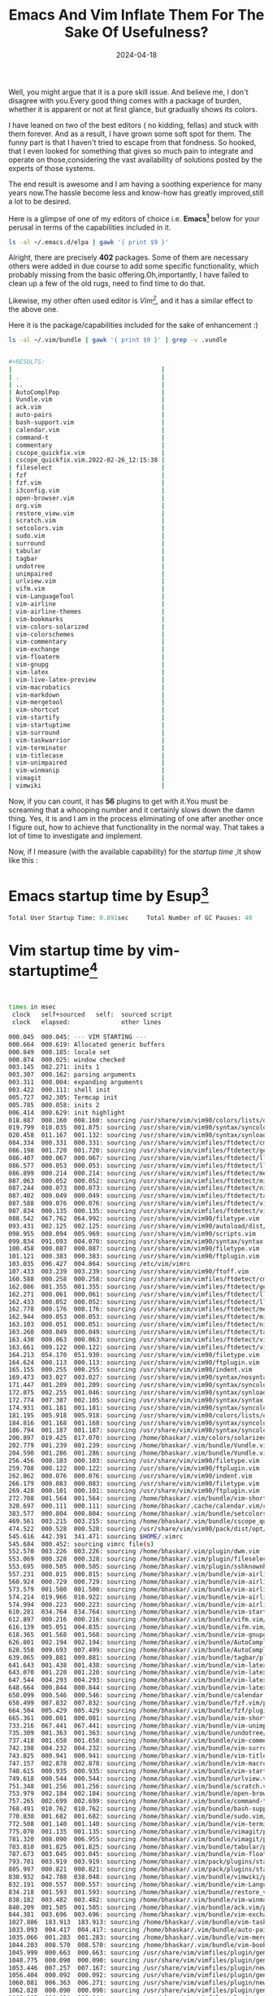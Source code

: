 #+BLOG: Unixbhaskar's Blog
#+POSTID: 1840
#+title: Emacs And Vim Inflate Them For The Sake Of Usefulness?
#+date: 2024-04-18
#+tags: Technical Emacs Vim Editor Opensource Tools Linux

Well, you might argue that it is a pure skill issue. And believe me, I don't
disagree with you.Every good thing comes with a package of burden, whether it is
apparent or not at first glance, but gradually shows its colors.

I have leaned on two of the best editors ( no kidding, fellas) and stuck with
them forever. And as a result, I have grown some soft spot for them. The funny
part is that I haven't tried to escape from that fondness. So hooked, that I
even looked for something that gives so much pain to integrate and operate on
those,considering the vast availability of solutions posted by the experts of
those systems.

The end result is awesome and I am having a soothing experience for many years
now.The hassle become less and know-how has greatly improved,still a lot to be
desired.

Here is a glimpse of one of my editors of choice i.e. *Emacs[fn:1]* below for your
perusal in terms of the capabilities included in it.

#+BEGIN_SRC sh
ls -al ~/.emacs.d/elpa | gawk '{ print $9 }'
#+END_SRC

#+BEGIN_SRC sh
#+RESULTS:
|                                              |
| .                                            |
| ..                                           |
| ace-jump-mode-20140616.815                   |
| alert-20221213.1619                          |
| all-the-icons-20220117.108                   |
| all-the-icons-20220325.1238                  |
| all-the-icons-dired-20231207.1324            |
| all-the-icons-ibuffer-20230503.1625          |
| all-the-icons-ivy-20190508.1803              |
| all-the-icons-ivy-rich-20220510.752          |
| all-the-icons-ivy-rich-20230314.1559         |
| all-the-icons-ivy-rich-20230420.1234         |
| amx-20230413.1210                            |
| annotate-20231102.1334                       |
| annotation-20200914.644                      |
| apiwrap-20180602.2231                        |
| archives                                     |
| async-20240106.1448                          |
| async-await-20220827.437                     |
| auto-complete-20240101.831                   |
| avy-20230420.404                             |
| biblio-20230202.1721                         |
| biblio-core-20230202.1721                    |
| bibtex-completion-20240107.1150              |
| bibtex-utils-20190703.2117                   |
| bind-key-20230203.2004                       |
| bitbucket-20170405.446                       |
| browse-at-remote-20230223.554                |
| chronos-20230804.1712                        |
| circadian-20231027.744                       |
| citar-20231226.1453                          |
| citar-denote-20231229.531                    |
| citar-embark-20231122.1548                   |
| citar-org-roam-20230404.1225                 |
| citeproc-20231230.1309                       |
| cl-libify-20181130.230                       |
| closql-20240101.2212                         |
| command-log-mode-20160413.447                |
| company-20240107.2310                        |
| compat-29.1.4.4                              |
| compat-29.1.4.4.signed                       |
| connection-20191111.446                      |
| consult-20220319.2221                        |
| consult-20220508.928                         |
| consult-20230326.2048                        |
| counsel-20231025.2311                        |
| counsel-notmuch-20181203.935                 |
| crux-20231013.520                            |
| ctags-update-20190609.613                    |
| dash-20240103.1301                           |
| dashboard-20220516.456                       |
| dashboard-20230328.610                       |
| dashboard-project-status-20190202.1354       |
| deferred-20170901.1330                       |
| define-word-20220104.1848                    |
| deft-20210707.1633                           |
| denote-2.2.4                                 |
| denote-2.2.4.signed                          |
| dictionary-20201001.1727                     |
| dired-git-20220828.6                         |
| dired-git-info-0.3.1                         |
| dired-git-info-0.3.1.signed                  |
| dired-icon-20170223.526                      |
| dired-rsync-20230822.1350                    |
| dired-single-20230306.626                    |
| dired-toggle-20190616.303                    |
| djvu-1.1.2                                   |
| djvu-1.1.2.signed                            |
| doom-modeline-20220325.554                   |
| doom-modeline-20220412.853                   |
| doom-modeline-20220515.1603                  |
| doom-modeline-20230306.250                   |
| doom-themes-20231208.2011                    |
| eglot-20211009.1931                          |
| eglot-20211215.2131                          |
| eglot-20220123.1406                          |
| eglot-20220302.1035                          |
| eglot-20220329.1217                          |
| eglot-20220415.1822                          |
| eglot-20220509.1904                          |
| eglot-20221020.1010                          |
| el2org-20200408.146                          |
| elfeed-20221108.755                          |
| elfeed-goodies-20221003.1406                 |
| elisp-refs-20230920.201                      |
| emacs-everywhere-20220515.346                |
| emacs-everywhere-20220831.1636               |
| emacs-everywhere-20230706.1152               |
| emacsql-20230417.1448                        |
| emacsql-sqlite-20230225.2205                 |
| emacsql-sqlite3-20200914.508                 |
| emacsql-sqlite3-20220304.1014                |
| embark-20220329.505                          |
| embark-20220421.1436                         |
| embark-20220509.2259                         |
| embark-20230328.1813                         |
| embark-consult-20220329.32                   |
| embark-consult-20220419.2029                 |
| embark-consult-20220507.143                  |
| embark-consult-20230327.1843                 |
| emms-20220315.1727                           |
| emms-20220422.1318                           |
| emms-20230328.2021                           |
| emojify-20210108.1111                        |
| engine-mode-20230619.1503                    |
| enlive-20170725.1417                         |
| epl-20180205.2049                            |
| esup-20220202.2335                           |
| esxml-20230308.2254                          |
| f-20231219.750                               |
| ffmpeg-player-20240101.926                   |
| flx-20221213.542                             |
| flx-ido-20221213.542                         |
| flycheck-20230813.620                        |
| flycheck-grammarly-20240101.847              |
| flyspell-correct-20220520.630                |
| flyspell-correct-popup-20220520.630          |
| font-utils-20210405.1149                     |
| forge-20220329.2038                          |
| forge-20220422.1609                          |
| forge-20220506.420                           |
| forge-20230326.2058                          |
| general-20230311.1229                        |
| ghub+-20191229.1748                          |
| ghub-20220329.2141                           |
| ghub-20220422.1610                           |
| ghub-20220429.1708                           |
| ghub-20230301.1402                           |
| git-20140128.1041                            |
| git-commit-20220328.47                       |
| git-commit-20220422.1903                     |
| git-commit-20220506.1936                     |
| git-commit-20230313.1724                     |
| git-commit-20240101.2229                     |
| git-commit-insert-issue-20230512.1416        |
| git-messenger-20201202.1637                  |
| git-timemachine-20230630.1214                |
| gntp-20141025.250                            |
| gnupg                                        |
| goto-line-preview-20240101.855               |
| grammarly-20240101.846                       |
| grapnel-20131001.1534                        |
| grip-mode-20230206.323                       |
| gscholar-bibtex-20190130.555                 |
| helm-20220319.1850                           |
| helm-20220421.806                            |
| helm-20220513.1002                           |
| helm-20230319.2009                           |
| helm-bibtex-20231009.1014                    |
| helm-core-20220319.1850                      |
| helm-core-20220422.706                       |
| helm-core-20220514.725                       |
| helm-core-20230317.1729                      |
| helm-org-20231022.620                        |
| helm-pass-20210221.1655                      |
| helpful-20220513.302                         |
| helpful-20230323.414                         |
| highlight-parentheses-20220408.845           |
| hl-todo-20240101.2217                        |
| hnreader-20221117.650                        |
| ht-20230703.558                              |
| htmlize-20210825.2150                        |
| hydra-20220910.1206                          |
| i3wm-20170822.1438                           |
| i3wm-config-mode-20220913.1121               |
| imenus-20200730.855                          |
| insert-shebang-20201203.1648                 |
| iter2-20221104.1938                          |
| ivy-20231025.2311                            |
| ivy-bibtex-20210927.1205                     |
| ivy-posframe-20211217.234                    |
| ivy-rich-20230425.1422                       |
| ix-20131027.1657                             |
| key-chord-20230522.223                       |
| keycast-20240105.1258                        |
| keychain-environment-20180318.2223           |
| keytar-20240101.846                          |
| kv-20140108.1534                             |
| langtool-20230222.326                        |
| leaf-20230803.729                            |
| link-20191111.446                            |
| link-hint-20231225.1354                      |
| list-utils-20230422.1740                     |
| log4e-20240107.1036                          |
| lsp-grammarly-20221231.1655                  |
| lsp-mode-20220328.1429                       |
| lsp-mode-20220422.2059                       |
| lsp-mode-20220514.1948                       |
| lsp-mode-20230328.1623                       |
| lv-20200507.1518                             |
| macrostep-20230813.2123                      |
| magit-20240102.1752                          |
| magit-org-todos-20180709.1950                |
| magit-popup-20200719.1015                    |
| magit-section-20220422.1903                  |
| magit-section-20220513.1429                  |
| magit-section-20230314.1653                  |
| magit-section-20240101.2229                  |
| magit-todos-20231216.1205                    |
| magit-topgit-20161105.1623                   |
| magithub-20220315.117                        |
| marginalia-20220312.1357                     |
| marginalia-20220417.418                      |
| marginalia-20220426.449                      |
| marginalia-20230317.926                      |
| mark-multiple-20121118.1554                  |
| markdown-mode-20220513.1453                  |
| markdown-mode-20230326.954                   |
| metaweblog-20230501.234                      |
| mini-modeline-20230306.1521                  |
| mode-icons-20230911.20                       |
| molokai-theme-20220106.1520                  |
| monokai-theme-20220117.1244                  |
| move-text-20231204.1514                      |
| mu4e-alert-20230722.1746                     |
| mu4e-marker-icons-20230423.1039              |
| mu4e-views-20230105.1443                     |
| multi-20131013.1544                          |
| multi-vterm-20221031.610                     |
| multiple-cursors-20230728.518                |
| mustache-20230713.514                        |
| neotree-20230815.219                         |
| nerd-icons-20231231.710                      |
| nerd-icons-dired-20231214.2155               |
| noflet-20141102.1454                         |
| notmuch-20231006.2337                        |
| notmuch-maildir-20240101.2221                |
| orderless-20220312.1944                      |
| orderless-20220418.2119                      |
| orderless-20230219.1648                      |
| org-alert-20231104.1236                      |
| org-beautify-theme-20170908.2218             |
| org-books-20210408.1913                      |
| org-bullets-20200317.1740                    |
| org-capture-pop-frame-20230516.236           |
| org-dashboard-20171223.1924                  |
| org-download-20220906.1929                   |
| org-fancy-priorities-20210830.1657           |
| org-inline-pdf-20230826.1220                 |
| org-mime-20220515.736                        |
| org-mime-20230321.2341                       |
| org-msg-20230530.2006                        |
| org-noter-20231205.37                        |
| org-noter-pdftools-20230725.1433             |
| org-pdftools-20220320.301                    |
| org-pomodoro-20220318.1618                   |
| org-pretty-tags-20211228.1546                |
| org-preview-html-20220809.1033               |
| org-protocol-jekyll-20170328.1639            |
| org-ref-20220327.1635                        |
| org-ref-20220331.2336                        |
| org-ref-20220509.1414                        |
| org-ref-20230312.1711                        |
| org-ref-prettify-20220507.649                |
| org-roam-20220304.647                        |
| org-roam-20220327.1811                       |
| org-roam-20220417.332                        |
| org-roam-20220515.2351                       |
| org-roam-20230307.1721                       |
| org-roam-bibtex-20220213.1609                |
| org-roam-bibtex-20230201.1834                |
| org-roam-bibtex-20230628.2036                |
| org-roam-server-20210521.1055                |
| org-tag-beautify-20230316.419.backup         |
| org-timeline-20211110.1952                   |
| org-web-tools-20231220.1515                  |
| org2blog-20230501.2319                       |
| org2web-20210203.324                         |
| ov-20230522.1117                             |
| ox-pandoc-20231222.1103                      |
| page-break-lines-20230804.658                |
| parsebib-20230228.1530                       |
| pass-20231206.736                            |
| password-menu-20240407.2241                  |
| password-store-20231201.954                  |
| password-store-otp-20220128.1320             |
| pcache-20220724.1841                         |
| pcre2el-20230828.1544                        |
| pdf-tools-20220418.1555                      |
| pdf-tools-20220512.145                       |
| pdf-tools-20230322.1541                      |
| pdf-tools-20230611.239                       |
| pdf-view-restore-20190904.1708               |
| peep-dired-20160321.2237                     |
| peg-1.0.1                                    |
| peg-1.0.1.signed                             |
| persist-0.5                                  |
| persist-0.5.signed                           |
| persistent-soft-20150223.1853                |
| pinentry-0.1                                 |
| pinentry-0.1.signed                          |
| pkg-info-20150517.1143                       |
| plz-0.7.1                                    |
| plz-0.7.1.signed                             |
| pocket-lib-20190720.1957                     |
| pocket-reader-20230904.539                   |
| popper-20220309.457                          |
| popper-20220406.336                          |
| popper-20230302.2055                         |
| popup-20240101.830                           |
| popup-complete-20141109.308                  |
| popup-edit-menu-20170404.1425                |
| popup-imenu-20210404.1153                    |
| popup-kill-ring-20131020.1854                |
| popup-switcher-20210402.1208                 |
| popwin-20210215.1849                         |
| pos-tip-20230721.834                         |
| posframe-20230714.227                        |
| powerline-20221110.1956                      |
| ppp-20220211.1529                            |
| prescient-20221216.112                       |
| pretty-symbols-20140814.959                  |
| projectile-20220227.551                      |
| projectile-20220329.937                      |
| projectile-20220419.1102                     |
| projectile-20220430.800                      |
| projectile-20230317.1101                     |
| promise-20210307.727                         |
| queue-0.2                                    |
| queue-0.2.signed                             |
| rainbow-delimiters-20210515.1254             |
| rainbow-identifiers-20141102.1526            |
| rainbow-mode-1.0.6                           |
| rainbow-mode-1.0.6.signed                    |
| reddigg-20240107.235                         |
| remember-last-theme-20170619.2133            |
| request-20230127.417                         |
| request-deferred-20220614.1604               |
| restart-emacs-20201127.1425                  |
| rich-minority-20190419.1136                  |
| s-20220902.1511                              |
| scratch-20220319.1705                        |
| selectrum-20220513.2106                      |
| selectrum-prescient-20231205.137             |
| shrink-path-20190208.1335                    |
| simple-httpd-20230821.1458                   |
| site-lisp-0.1.2                              |
| site-lisp-0.1.2.signed                       |
| smart-compile-20240102.1350                  |
| smart-mode-line-20211005.233                 |
| smart-mode-line-powerline-theme-20211005.233 |
| smex-20151212.2209                           |
| sml-mode-6.12                                |
| sml-mode-6.12.signed                         |
| solarized-theme-20231204.713                 |
| spell-fu-20230326.736                        |
| spell-fu-20230808.1342                       |
| spinner-1.7.4                                |
| spinner-1.7.4.signed                         |
| string-inflection-20220910.1306              |
| sudo-edit-20220801.1317                      |
| swiper-20231025.2311                         |
| swiper-helm-20180131.1744                    |
| synosaurus-20191125.552                      |
| tablist-20231019.1126                        |
| toc-org-20220110.1452                        |
| transient-20220130.1941                      |
| transient-20220227.1751                      |
| transient-20220325.1619                      |
| transient-20220422.1627                      |
| transient-20240106.1457                      |
| treepy-20230715.2154                         |
| ucs-utils-20230119.2237                      |
| undo-tree-0.8.2                              |
| undo-tree-0.8.2.signed                       |
| unicode-fonts-20230926.1502                  |
| vertico-0.23                                 |
| vertico-0.23.signed                          |
| vertico-1.2                                  |
| vertico-1.2.signed                           |
| vimrc-mode-20181116.1919                     |
| vterm-20220429.21                            |
| vterm-20230217.228                           |
| vterm-toggle-20230912.246                    |
| webpaste-20220524.1745                       |
| websocket-20230809.305                       |
| wfnames-20230924.1538                        |
| wgrep-20230203.1214                          |
| which-key-20220214.1818                      |
| which-key-20220419.227                       |
| which-key-20220518.1941                      |
| which-key-20220811.1616                      |
| with-editor-20220211.2034                    |
| with-editor-20220318.1640                    |
| with-editor-20220422.1628                    |
| with-editor-20220506.420                     |
| with-editor-20240101.2226                    |
| with-emacs-20220814.444                      |
| wordnut-20180313.443                         |
| writegood-mode-20220511.2109                 |
| wttrin-20170614.1206                         |
| xclip-1.11                                   |
| xclip-1.11.signed                            |
| xcscope-20230626.2109                        |
| xml-rpc-20231009.1432                        |
| xref-1.6.3                                   |
| xref-1.6.3.signed                            |
| xterm-color-20230321.3                       |
| xwidgets-reuse-20231205.1315                 |
| yaml-20231211.1501                           |
| zenburn-theme-20231120.2002                  |


#+END_SRC

Alright, there are precisely *402* packages. Some of them are necessary others were
added in due course to add some specific functionality, which probably missing
from the basic offering.Oh,importantly, I have failed to clean up a few of the
old rugs, need to find time to do that.

Likewise, my other often used editor is /Vim[fn:2],/ and it has a similar effect to the
above one.

Here it is the package/capabilities included for the sake of enhancement :)

#+BEGIN_SRC sh
ls -al ~/.vim/bundle | gawk '{ print $9 }' | grep -v .vundle
#+END_SRC

#+BEGIN_SRC sh

#+RESULTS:
|                                         |
| .                                       |
| ..                                      |
| AutoComplPop                            |
| Vundle.vim                              |
| ack.vim                                 |
| auto-pairs                              |
| bash-support.vim                        |
| calendar.vim                            |
| command-t                               |
| commentary                              |
| cscope_quickfix.vim                     |
| cscope_quickfix.vim.2022-02-26_12:15:38 |
| fileselect                              |
| fzf                                     |
| fzf.vim                                 |
| i3config.vim                            |
| open-browser.vim                        |
| org.vim                                 |
| restore_view.vim                        |
| scratch.vim                             |
| setcolors.vim                           |
| sudo.vim                                |
| surround                                |
| tabular                                 |
| tagbar                                  |
| undotree                                |
| unimpaired                              |
| urlview.vim                             |
| vifm.vim                                |
| vim-LanguageTool                        |
| vim-airline                             |
| vim-airline-themes                      |
| vim-bookmarks                           |
| vim-colors-solarized                    |
| vim-colorschemes                        |
| vim-commentary                          |
| vim-exchange                            |
| vim-floaterm                            |
| vim-gnupg                               |
| vim-latex                               |
| vim-live-latex-preview                  |
| vim-macrobatics                         |
| vim-markdown                            |
| vim-mergetool                           |
| vim-shortcut                            |
| vim-startify                            |
| vim-startuptime                         |
| vim-surround                            |
| vim-taskwarrior                         |
| vim-terminator                          |
| vim-titlecase                           |
| vim-unimpaired                          |
| vim-winmanip                            |
| vimagit                                 |
| vimwiki                                 |

#+END_SRC

Now, if you can count, it has *56* plugins to get with it.You must be screaming
that a whooping number and it certainly slows down the damn thing. Yes, it is
and I am in the process eliminating of one after another once I figure out, how
to achieve that functionality in the normal way. That takes a lot of time to
investigate and implement.

Now, if I measure (with the available capability) for the /startup time/ ,it show
like this :

* Emacs startup time by Esup[fn:3]

#+BEGIN_SRC emacs-lisp
Total User Startup Time: 0.891sec     Total Number of GC Pauses: 40     Total GC Time: 0.552sec
#+END_SRC

* Vim startup time by vim-startuptime[fn:4]

#+BEGIN_SRC sh


times in msec
 clock   self+sourced   self:  sourced script
 clock   elapsed:              other lines

000.045  000.045: --- VIM STARTING ---
000.664  000.619: Allocated generic buffers
000.849  000.185: locale set
000.874  000.025: window checked
003.145  002.271: inits 1
003.307  000.162: parsing arguments
003.311  000.004: expanding arguments
003.422  000.111: shell init
005.727  002.305: Termcap init
005.785  000.058: inits 2
006.414  000.629: init highlight
018.887  008.160  008.160: sourcing /usr/share/vim/vim90/colors/lists/default.vim
019.799  010.035  001.875: sourcing /usr/share/vim/vim90/syntax/syncolor.vim
020.458  011.167  001.132: sourcing /usr/share/vim/vim90/syntax/synload.vim
084.334  000.331  000.331: sourcing /usr/share/vim/vimfiles/ftdetect/cmake.vim
086.198  001.720  001.720: sourcing /usr/share/vim/vimfiles/ftdetect/gentoo.vim
086.407  000.067  000.067: sourcing /usr/share/vim/vimfiles/ftdetect/llvm-lit.vim
086.577  000.053  000.053: sourcing /usr/share/vim/vimfiles/ftdetect/llvm.vim
086.899  000.214  000.214: sourcing /usr/share/vim/vimfiles/ftdetect/meson.vim
087.063  000.052  000.052: sourcing /usr/share/vim/vimfiles/ftdetect/mir.vim
087.244  000.073  000.073: sourcing /usr/share/vim/vimfiles/ftdetect/ninja.vim
087.402  000.049  000.049: sourcing /usr/share/vim/vimfiles/ftdetect/tablegen.vim
087.588  000.076  000.076: sourcing /usr/share/vim/vimfiles/ftdetect/vifm-rename.vim
087.834  000.135  000.135: sourcing /usr/share/vim/vimfiles/ftdetect/vifm.vim
088.542  067.762  064.992: sourcing /usr/share/vim/vim90/filetype.vim
093.431  002.125  002.125: sourcing /usr/share/vim/vim90/autoload/dist/script.vim
098.955  008.094  005.969: sourcing /usr/share/vim/vim90/scripts.vim
099.834  091.093  004.070: sourcing /usr/share/vim/vim90/syntax/syntax.vim
100.458  000.087  000.087: sourcing /usr/share/vim/vim90/filetype.vim
101.121  000.383  000.383: sourcing /usr/share/vim/vim90/ftplugin.vim
103.035  096.427  004.864: sourcing /etc/vim/vimrc
107.433  003.239  003.239: sourcing /usr/share/vim/vim90/ftoff.vim
160.588  000.258  000.258: sourcing /usr/share/vim/vimfiles/ftdetect/cmake.vim
162.086  001.355  001.355: sourcing /usr/share/vim/vimfiles/ftdetect/gentoo.vim
162.271  000.061  000.061: sourcing /usr/share/vim/vimfiles/ftdetect/llvm-lit.vim
162.433  000.052  000.052: sourcing /usr/share/vim/vimfiles/ftdetect/llvm.vim
162.778  000.176  000.176: sourcing /usr/share/vim/vimfiles/ftdetect/meson.vim
162.944  000.053  000.053: sourcing /usr/share/vim/vimfiles/ftdetect/mir.vim
163.103  000.051  000.051: sourcing /usr/share/vim/vimfiles/ftdetect/ninja.vim
163.260  000.049  000.049: sourcing /usr/share/vim/vimfiles/ftdetect/tablegen.vim
163.430  000.063  000.063: sourcing /usr/share/vim/vimfiles/ftdetect/vifm-rename.vim
163.661  000.122  000.122: sourcing /usr/share/vim/vimfiles/ftdetect/vifm.vim
164.213  054.170  051.930: sourcing /usr/share/vim/vim90/filetype.vim
164.624  000.113  000.113: sourcing /usr/share/vim/vim90/ftplugin.vim
165.155  000.255  000.255: sourcing /usr/share/vim/vim90/indent.vim
169.473  003.027  003.027: sourcing /usr/share/vim/vim90/syntax/nosyntax.vim
171.447  001.209  001.209: sourcing /usr/share/vim/vim90/syntax/syncolor.vim
172.075  002.255  001.046: sourcing /usr/share/vim/vim90/syntax/synload.vim
172.774  007.387  002.105: sourcing /usr/share/vim/vim90/syntax/syntax.vim
174.931  001.181  001.181: sourcing /usr/share/vim/vim90/syntax/syncolor.vim
181.195  005.918  005.918: sourcing /usr/share/vim/vim90/colors/lists/default.vim
184.816  001.168  001.168: sourcing /usr/share/vim/vim90/syntax/syncolor.vim
186.794  001.187  001.187: sourcing /usr/share/vim/vim90/syntax/syncolor.vim
200.897  019.425  017.070: sourcing /home/bhaskar/.vim/colors/solarized.vim
202.779  001.239  001.239: sourcing /home/bhaskar/.vim/bundle/Vundle.vim/autoload/vundle.vim
204.590  001.286  001.286: sourcing /home/bhaskar/.vim/bundle/Vundle.vim/autoload/vundle/config.vim
256.456  000.103  000.103: sourcing /usr/share/vim/vim90/filetype.vim
259.708  000.122  000.122: sourcing /usr/share/vim/vim90/ftplugin.vim
262.862  000.076  000.076: sourcing /usr/share/vim/vim90/indent.vim
266.179  000.083  000.083: sourcing /usr/share/vim/vim90/filetype.vim
269.428  000.101  000.101: sourcing /usr/share/vim/vim90/ftplugin.vim
272.708  001.564  001.564: sourcing /home/bhaskar/.vim/bundle/vim-shortcut/plugin/shortcut.vim
328.697  000.111  000.111: sourcing /home/bhaskar/.cache/calendar.vim/credentials.vim
383.577  000.804  000.804: sourcing /home/bhaskar/.vim/bundle/setcolors.vim
469.561  003.215  003.215: sourcing /home/bhaskar/.vim/bundle/cscope_quickfix.vim
474.522  000.528  000.528: sourcing /usr/share/vim/vim90/pack/dist/opt/cfilter/plugin/cfilter.vim
545.616  442.391  341.471: sourcing $HOME/.vimrc
545.684  000.452: sourcing vimrc file(s)
552.570  003.226  003.226: sourcing /home/bhaskar/.vim/plugin/dwm.vim
553.069  000.328  000.328: sourcing /home/bhaskar/.vim/plugin/fileselect.vim
553.695  000.505  000.505: sourcing /home/bhaskar/.vim/plugin/sshknownhost.vim
557.231  000.815  000.815: sourcing /home/bhaskar/.vim/bundle/vim-airline/autoload/airline/init.vim
560.924  000.729  000.729: sourcing /home/bhaskar/.vim/bundle/vim-airline/autoload/airline/parts.vim
573.579  001.500  001.500: sourcing /home/bhaskar/.vim/bundle/vim-airline/autoload/airline/util.vim
574.214  019.966  016.922: sourcing /home/bhaskar/.vim/bundle/vim-airline/plugin/airline.vim
574.994  000.223  000.223: sourcing /home/bhaskar/.vim/bundle/vim-airline-themes/plugin/airline-themes.vim
610.281  034.764  034.764: sourcing /home/bhaskar/.vim/bundle/vim-startuptime/plugin/startuptime.vim
612.897  000.216  000.216: sourcing /home/bhaskar/.vim/bundle/vifm.vim/autoload/vifm/globals.vim
616.139  005.051  004.835: sourcing /home/bhaskar/.vim/bundle/vifm.vim/plugin/vifm.vim
618.365  001.568  001.568: sourcing /home/bhaskar/.vim/bundle/vim-gnupg/plugin/gnupg.vim
626.801  002.194  002.194: sourcing /home/bhaskar/.vim/bundle/AutoComplPop/autoload/acp.vim
628.558  009.693  007.499: sourcing /home/bhaskar/.vim/bundle/AutoComplPop/plugin/acp.vim
639.065  009.881  009.881: sourcing /home/bhaskar/.vim/bundle/tagbar/plugin/tagbar.vim
641.643  001.438  001.438: sourcing /home/bhaskar/.vim/bundle/vim-latex/plugin/SyntaxFolds.vim
643.070  001.220  001.220: sourcing /home/bhaskar/.vim/bundle/vim-latex/plugin/filebrowser.vim
647.544  004.293  004.293: sourcing /home/bhaskar/.vim/bundle/vim-latex/plugin/imaps.vim
648.664  000.844  000.844: sourcing /home/bhaskar/.vim/bundle/vim-latex/plugin/remoteOpen.vim
650.099  000.546  000.546: sourcing /home/bhaskar/.vim/bundle/calendar.vim/plugin/calendar.vim
658.499  007.832  007.832: sourcing /home/bhaskar/.vim/bundle/fzf.vim/plugin/fzf.vim
664.504  005.429  005.429: sourcing /home/bhaskar/.vim/bundle/fzf/plugin/fzf.vim
665.361  000.081  000.081: sourcing /home/bhaskar/.vim/bundle/vim-shortcut/plugin/shortcut.vim
733.216  067.441  067.441: sourcing /home/bhaskar/.vim/bundle/vim-unimpaired/plugin/unimpaired.vim
735.309  001.363  001.363: sourcing /home/bhaskar/.vim/bundle/undotree/plugin/undotree.vim
737.418  001.658  001.658: sourcing /home/bhaskar/.vim/bundle/vim-commentary/plugin/commentary.vim
742.198  004.232  004.232: sourcing /home/bhaskar/.vim/bundle/vim-surround/plugin/surround.vim
743.825  000.941  000.941: sourcing /home/bhaskar/.vim/bundle/vim-titlecase/plugin/titlecase.vim
747.157  002.878  002.878: sourcing /home/bhaskar/.vim/bundle/vim-macrobatics/plugin/macrobatics.vim
748.615  000.935  000.935: sourcing /home/bhaskar/.vim/bundle/vim-startify/plugin/startify.vim
749.618  000.544  000.544: sourcing /home/bhaskar/.vim/bundle/urlview.vim/plugin/urlview.vim
751.348  001.256  001.256: sourcing /home/bhaskar/.vim/bundle/scratch.vim/plugin/scratch.vim
753.979  002.184  002.184: sourcing /home/bhaskar/.vim/bundle/open-browser.vim/plugin/openbrowser.vim
757.265  002.699  002.699: sourcing /home/bhaskar/.vim/bundle/command-t/plugin/command-t.vim
768.491  010.762  010.762: sourcing /home/bhaskar/.vim/bundle/bash-support.vim/plugin/bash-support.vim
770.830  001.682  001.682: sourcing /home/bhaskar/.vim/bundle/sudo.vim/plugin/sudo.vim
772.508  001.140  001.140: sourcing /home/bhaskar/.vim/bundle/vim-terminator/plugin/terminator.vim
775.070  001.135  001.135: sourcing /home/bhaskar/.vim/bundle/vimagit/plugin/../common/magit_common.vim
781.320  008.090  006.955: sourcing /home/bhaskar/.vim/bundle/vimagit/plugin/magit.vim
783.810  001.825  001.825: sourcing /home/bhaskar/.vim/bundle/tabular/plugin/Tabular.vim
787.673  003.045  003.045: sourcing /home/bhaskar/.vim/bundle/vim-floaterm/plugin/floaterm.vim
793.701  003.919  003.919: sourcing /home/bhaskar/.vim/pack/plugins/start/vimwiki/autoload/vimwiki/vars.vim
805.997  000.821  000.821: sourcing /home/bhaskar/.vim/pack/plugins/start/vimwiki/autoload/vimwiki/u.vim
830.932  042.788  038.048: sourcing /home/bhaskar/.vim/bundle/vimwiki/plugin/vimwiki.vim
832.191  000.557  000.557: sourcing /home/bhaskar/.vim/bundle/vim-LanguageTool/plugin/LanguageTool.vim
834.218  001.593  001.593: sourcing /home/bhaskar/.vim/bundle/restore_view.vim/plugin/restore_view.vim
838.182  003.482  003.482: sourcing /home/bhaskar/.vim/bundle/vim-winmanip/plugin/winmanip.vim
840.209  001.505  001.505: sourcing /home/bhaskar/.vim/bundle/ack.vim/plugin/ack.vim
844.381  003.696  003.696: sourcing /home/bhaskar/.vim/bundle/vim-exchange/plugin/exchange.vim
1027.886  183.913  183.913: sourcing /home/bhaskar/.vim/bundle/vim-taskwarrior/plugin/taskwarrior.vim
1033.093  004.417  004.417: sourcing /home/bhaskar/.vim/bundle/auto-pairs/plugin/auto-pairs.vim
1035.066  001.283  001.283: sourcing /home/bhaskar/.vim/bundle/vim-mergetool/plugin/mergetool.vim
1044.203  008.570  008.570: sourcing /home/bhaskar/.vim/bundle/vim-bookmarks/plugin/bookmark.vim
1045.999  000.663  000.663: sourcing /usr/share/vim/vimfiles/plugin/gentoo-common.vim
1048.775  000.090  000.090: sourcing /usr/share/vim/vimfiles/plugin/gentoo-common.vim
1053.446  007.257  007.167: sourcing /usr/share/vim/vimfiles/plugin/newebuild.vim
1056.404  000.092  000.092: sourcing /usr/share/vim/vimfiles/plugin/gentoo-common.vim
1060.081  006.363  006.271: sourcing /usr/share/vim/vimfiles/plugin/newglep.vim
1062.828  000.090  000.090: sourcing /usr/share/vim/vimfiles/plugin/gentoo-common.vim
1066.285  006.034  005.944: sourcing /usr/share/vim/vimfiles/plugin/newinitd.vim
1068.994  000.083  000.083: sourcing /usr/share/vim/vimfiles/plugin/gentoo-common.vim
1072.747  006.286  006.203: sourcing /usr/share/vim/vimfiles/plugin/newmetadata.vim
1075.100  000.475  000.475: sourcing /usr/share/vim/vim90/plugin/getscriptPlugin.vim
1077.266  002.009  002.009: sourcing /usr/share/vim/vim90/plugin/gzip.vim
1079.235  001.781  001.781: sourcing /usr/share/vim/vim90/plugin/logiPat.vim
1079.779  000.300  000.300: sourcing /usr/share/vim/vim90/plugin/manpager.vim
1081.498  001.569  001.569: sourcing /usr/share/vim/vim90/plugin/matchparen.vim
1086.932  005.231  005.231: sourcing /usr/share/vim/vim90/plugin/netrwPlugin.vim
1087.346  000.091  000.091: sourcing /usr/share/vim/vim90/plugin/rrhelper.vim
1087.723  000.198  000.198: sourcing /usr/share/vim/vim90/plugin/spellfile.vim
1089.357  001.461  001.461: sourcing /usr/share/vim/vim90/plugin/tarPlugin.vim
1090.773  001.150  001.150: sourcing /usr/share/vim/vim90/plugin/tohtml.vim
1092.228  001.272  001.272: sourcing /usr/share/vim/vim90/plugin/vimballPlugin.vim
1094.122  001.506  001.506: sourcing /usr/share/vim/vim90/plugin/zipPlugin.vim
1096.521  001.601  001.601: sourcing /usr/share/vim/vim90/pack/dist/opt/justify/plugin/justify.vim
1097.901  000.635  000.635: sourcing /usr/share/vim/vim90/pack/dist/opt/cfilter/plugin/cfilter.vim
1098.182  036.249: loading plugins
1099.534  000.114  000.114: sourcing /home/bhaskar/.vim/pack/plugins/start/org/ftdetect/org.vim
1100.178  000.099  000.099: sourcing /home/bhaskar/.vim/pack/plugins/start/vimwiki/plugin/vimwiki.vim
1100.777  002.382: loading packages
1109.017  001.963  001.963: sourcing /home/bhaskar/.vim/bundle/tabular/autoload/tabular.vim
1127.504  023.147  021.184: sourcing /home/bhaskar/.vim/bundle/tabular/after/plugin/TabularMaps.vim
1128.734  004.810: loading after plugins
1128.795  000.061: inits 3
1130.927  002.132: reading viminfo
1131.091  000.164: setting raw mode
1131.176  000.085: start termcap
1131.550  000.374: clearing screen
1135.886  002.635  002.635: sourcing /home/bhaskar/.vim/bundle/vim-airline/autoload/airline/extensions.vim
1137.293  000.458  000.458: sourcing /home/bhaskar/.vim/bundle/vim-airline/autoload/airline/extensions/quickfix.vim
1139.390  001.481  001.481: sourcing /home/bhaskar/.vim/bundle/vim-airline/autoload/airline.vim
1141.410  000.359  000.359: sourcing /home/bhaskar/.vim/bundle/vim-airline/autoload/airline/extensions/netrw.vim
1143.069  000.369  000.369: sourcing /home/bhaskar/.vim/bundle/vim-airline/autoload/airline/extensions/fzf.vim
1148.446  000.737  000.737: sourcing /home/bhaskar/.vim/bundle/vim-airline/autoload/airline/section.vim
1152.667  002.190  002.190: sourcing /home/bhaskar/.vim/bundle/vim-airline/autoload/airline/highlighter.vim
1154.964  008.850  005.923: sourcing /home/bhaskar/.vim/bundle/vim-airline/autoload/airline/extensions/term.vim
1157.076  000.269  000.269: sourcing /home/bhaskar/.vim/bundle/vim-airline/autoload/airline/extensions/commandt.vim
1158.199  000.216  000.216: sourcing /home/bhaskar/.vim/bundle/vim-airline/autoload/airline/extensions/undotree.vim
1159.786  000.584  000.584: sourcing /home/bhaskar/.vim/bundle/vim-airline/autoload/airline/extensions/vimagit.vim
1161.172  000.458  000.458: sourcing /home/bhaskar/.vim/bundle/vim-airline/autoload/airline/extensions/tagbar.vim
1162.530  000.257  000.257: sourcing /home/bhaskar/.vim/bundle/vim-airline/autoload/airline/extensions/bookmark.vim
1166.180  001.102  001.102: sourcing /home/bhaskar/.vim/bundle/vim-airline/autoload/airline/extensions/whitespace.vim
1169.049  000.443  000.443: sourcing /home/bhaskar/.vim/bundle/vim-airline/autoload/airline/extensions/po.vim
1170.701  000.725  000.725: sourcing /home/bhaskar/.vim/bundle/vim-airline/autoload/airline/extensions/wordcount.vim
1172.399  000.176  000.176: sourcing /home/bhaskar/.vim/bundle/vim-airline/autoload/airline/extensions/keymap.vim
1178.204  000.322  000.322: sourcing /home/bhaskar/.vim/bundle/vim-airline/autoload/airline/extensions/searchcount.vim
1213.431  000.277  000.277: sourcing /home/bhaskar/.vim/bundle/vim-taskwarrior/autoload/airline/extensions/taskwarrior.vim
1245.936  000.482  000.482: sourcing /home/bhaskar/.vim/bundle/vim-airline/autoload/airline/themes.vim
1248.702  004.443  003.961: sourcing /home/bhaskar/.vim/bundle/vim-airline-themes/autoload/airline/themes/base16_gruvbox_dark_hard.vim
1273.917  003.793  003.793: sourcing /home/bhaskar/.vim/bundle/vim-airline-themes/autoload/airline/themes/base16_gruvbox_dark_hard.vim
1465.058  001.186  001.186: sourcing /home/bhaskar/.vim/bundle/vim-airline/autoload/airline/builder.vim
1470.131  000.697  000.697: sourcing /home/bhaskar/.vim/bundle/vim-airline/autoload/airline/extensions/default.vim
1680.752  520.102: opening buffers
1691.410  010.658: BufEnter autocommands
1691.443  000.033: editing files in windows

#+END_SRC


Nope, not good. Needs serious trimming. But what is stopping me is that I have
to find time and figure out what could be done to replace them with the /native
way/. But by looking at the result I can spot a few for immediate removal because
I am not using a few things that are still there and gobble up precious seconds.

Here is my Emacs /client/ running in terminal mode i.e. with the /-nw/ flags :

[[~/Pictures/Screenshots/2024-04-18-171745_1920x1200_scrot.png]]

And here is how my Vim's initial screen looks like :

[[~/Pictures/Screenshots/2024-04-18-170755_1920x1200_scrot.png]]



* Footnotes

[fn:1] [[https://www.gnu.org/software/emacs/][GNU Emacs]]

[fn:2] [[https://www.vim.org/][Vim]]

[fn:3] [[https://github.com/jschaf/esup][Esup Emacs Start Up Profiler]]

[fn:4] [[https://github.com/dstein64/vim-startuptime][Vim startuptime]]

# /home/bhaskar/Pictures/Screenshots/2024-04-18-171745_1920x1200_scrot.png http://unixbhaskar.files.wordpress.com/2024/04/2024-04-18-171745_1920x1200_scrot.png
# /home/bhaskar/Pictures/Screenshots/2024-04-18-170755_1920x1200_scrot.png http://unixbhaskar.files.wordpress.com/2024/04/2024-04-18-170755_1920x1200_scrot.png
